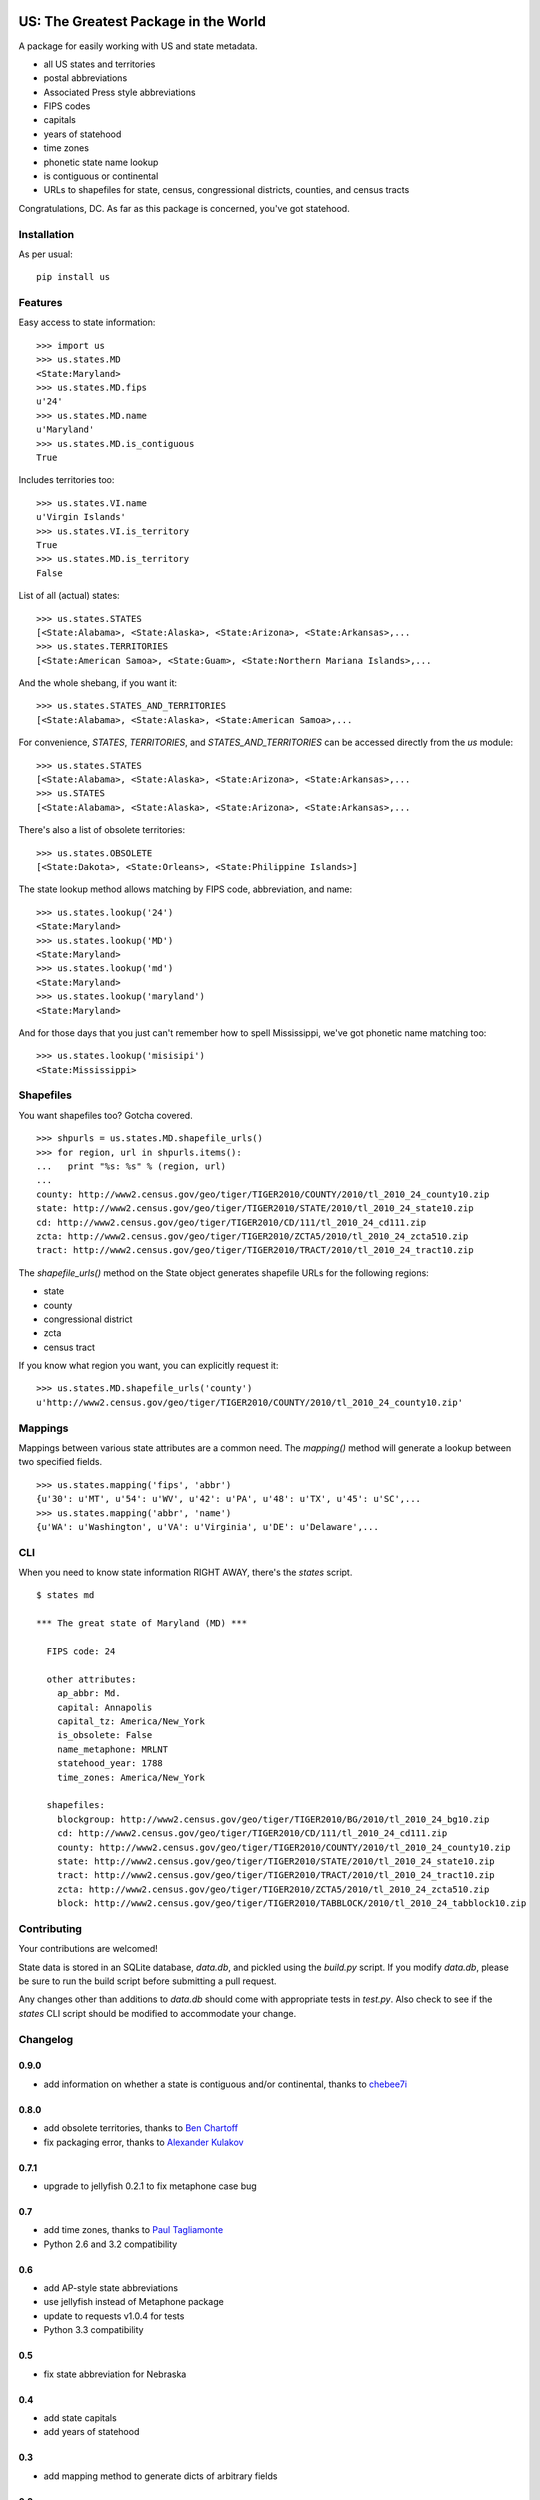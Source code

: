 .. image:: https://travis-ci.org/unitedstates/python-us.svg?branch=master
    :alt: Build Status
    :target: http://travis-ci.org/unitedstates/python-us

US: The Greatest Package in the World
=====================================

A package for easily working with US and state metadata.

* all US states and territories
* postal abbreviations
* Associated Press style abbreviations
* FIPS codes
* capitals
* years of statehood
* time zones
* phonetic state name lookup
* is contiguous or continental
* URLs to shapefiles for state, census, congressional districts,
  counties, and census tracts

Congratulations, DC. As far as this package is concerned, you've got statehood.


Installation
------------

As per usual: ::

    pip install us


Features
--------

Easy access to state information: ::

    >>> import us
    >>> us.states.MD
    <State:Maryland>
    >>> us.states.MD.fips
    u'24'
    >>> us.states.MD.name
    u'Maryland'
    >>> us.states.MD.is_contiguous
    True

Includes territories too: ::

    >>> us.states.VI.name
    u'Virgin Islands'
    >>> us.states.VI.is_territory
    True
    >>> us.states.MD.is_territory
    False

List of all (actual) states: ::

    >>> us.states.STATES
    [<State:Alabama>, <State:Alaska>, <State:Arizona>, <State:Arkansas>,...
    >>> us.states.TERRITORIES
    [<State:American Samoa>, <State:Guam>, <State:Northern Mariana Islands>,...

And the whole shebang, if you want it: ::

    >>> us.states.STATES_AND_TERRITORIES
    [<State:Alabama>, <State:Alaska>, <State:American Samoa>,...

For convenience, `STATES`, `TERRITORIES`, and `STATES_AND_TERRITORIES` can be
accessed directly from the `us` module: ::

    >>> us.states.STATES
    [<State:Alabama>, <State:Alaska>, <State:Arizona>, <State:Arkansas>,...
    >>> us.STATES
    [<State:Alabama>, <State:Alaska>, <State:Arizona>, <State:Arkansas>,...

There's also a list of obsolete territories: ::

    >>> us.states.OBSOLETE
    [<State:Dakota>, <State:Orleans>, <State:Philippine Islands>]

The state lookup method allows matching by FIPS code, abbreviation, and name: ::

    >>> us.states.lookup('24')
    <State:Maryland>
    >>> us.states.lookup('MD')
    <State:Maryland>
    >>> us.states.lookup('md')
    <State:Maryland>
    >>> us.states.lookup('maryland')
    <State:Maryland>

And for those days that you just can't remember how to spell Mississippi,
we've got phonetic name matching too: ::

    >>> us.states.lookup('misisipi')
    <State:Mississippi>


Shapefiles
----------

You want shapefiles too? Gotcha covered.

::

    >>> shpurls = us.states.MD.shapefile_urls()
    >>> for region, url in shpurls.items():
    ...   print "%s: %s" % (region, url)
    ...
    county: http://www2.census.gov/geo/tiger/TIGER2010/COUNTY/2010/tl_2010_24_county10.zip
    state: http://www2.census.gov/geo/tiger/TIGER2010/STATE/2010/tl_2010_24_state10.zip
    cd: http://www2.census.gov/geo/tiger/TIGER2010/CD/111/tl_2010_24_cd111.zip
    zcta: http://www2.census.gov/geo/tiger/TIGER2010/ZCTA5/2010/tl_2010_24_zcta510.zip
    tract: http://www2.census.gov/geo/tiger/TIGER2010/TRACT/2010/tl_2010_24_tract10.zip

The `shapefile_urls()` method on the State object generates shapefile URLs for
the following regions:

* state
* county
* congressional district
* zcta
* census tract

If you know what region you want, you can explicitly request it: ::

    >>> us.states.MD.shapefile_urls('county')
    u'http://www2.census.gov/geo/tiger/TIGER2010/COUNTY/2010/tl_2010_24_county10.zip'


Mappings
--------

Mappings between various state attributes are a common need. The `mapping()`
method will generate a lookup between two specified fields.

::

    >>> us.states.mapping('fips', 'abbr')
    {u'30': u'MT', u'54': u'WV', u'42': u'PA', u'48': u'TX', u'45': u'SC',...
    >>> us.states.mapping('abbr', 'name')
    {u'WA': u'Washington', u'VA': u'Virginia', u'DE': u'Delaware',...


CLI
----

When you need to know state information RIGHT AWAY, there's the *states* script.

::

    $ states md

    *** The great state of Maryland (MD) ***

      FIPS code: 24

      other attributes:
        ap_abbr: Md.
        capital: Annapolis
        capital_tz: America/New_York
        is_obsolete: False
        name_metaphone: MRLNT
        statehood_year: 1788
        time_zones: America/New_York

      shapefiles:
        blockgroup: http://www2.census.gov/geo/tiger/TIGER2010/BG/2010/tl_2010_24_bg10.zip
        cd: http://www2.census.gov/geo/tiger/TIGER2010/CD/111/tl_2010_24_cd111.zip
        county: http://www2.census.gov/geo/tiger/TIGER2010/COUNTY/2010/tl_2010_24_county10.zip
        state: http://www2.census.gov/geo/tiger/TIGER2010/STATE/2010/tl_2010_24_state10.zip
        tract: http://www2.census.gov/geo/tiger/TIGER2010/TRACT/2010/tl_2010_24_tract10.zip
        zcta: http://www2.census.gov/geo/tiger/TIGER2010/ZCTA5/2010/tl_2010_24_zcta510.zip
        block: http://www2.census.gov/geo/tiger/TIGER2010/TABBLOCK/2010/tl_2010_24_tabblock10.zip


Contributing
------------

Your contributions are welcomed!

State data is stored in an SQLite database, *data.db*, and pickled using the
*build.py* script. If you modify *data.db*, please be sure to run the build
script before submitting a pull request.

Any changes other than additions to *data.db* should come with appropriate
tests in *test.py*. Also check to see if the *states* CLI script should be
modified to accommodate your change.

Changelog
---------

0.9.0
~~~~~

* add information on whether a state is contiguous and/or continental,
  thanks to `chebee7i <https://github.com/chebee7i>`_

0.8.0
~~~~~

* add obsolete territories, thanks to `Ben Chartoff <https://github.com/bchartoff>`_
* fix packaging error, thanks to `Alexander Kulakov <https://github.com/momyc>`_


0.7.1
~~~~~

* upgrade to jellyfish 0.2.1 to fix metaphone case bug

0.7
~~~

* add time zones, thanks to `Paul Tagliamonte <https://github.com/paultag>`_
* Python 2.6 and 3.2 compatibility

0.6
~~~

* add AP-style state abbreviations
* use jellyfish instead of Metaphone package
* update to requests v1.0.4 for tests
* Python 3.3 compatibility

0.5
~~~

* fix state abbreviation for Nebraska

0.4
~~~

* add state capitals
* add years of statehood

0.3
~~~

* add mapping method to generate dicts of arbitrary fields

0.2
~~~

* add command line script for quick access to state data

0.1
~~~

* initial release
* state names and abbreviations
* FIPS codes
* lookup() method
* shapefile URLs for various regions


